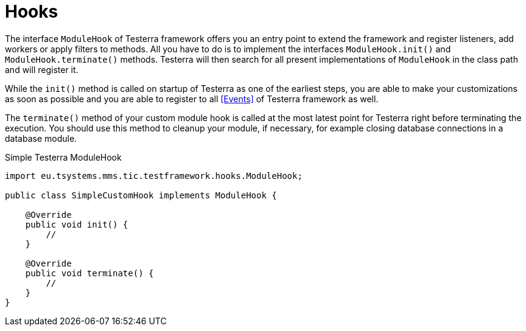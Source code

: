 = Hooks

The interface `ModuleHook` of Testerra framework offers you an entry point to extend the framework and register listeners, add workers or apply filters to methods.
All you have to do is to implement the interfaces `ModuleHook.init()` and `ModuleHook.terminate()` methods.
Testerra will then search for all present implementations of `ModuleHook` in the class path and will register it.

While the `init()` method is called on startup of Testerra as one of the earliest steps, you are able to make your customizations as soon as possible and you are able to register to all <<Events>> of Testerra framework as well.

The `terminate()` method of your custom module hook is called at the most latest point for Testerra right before terminating the execution.
You should use this method to cleanup your module, if necessary, for example closing database connections in a database module.

.Simple Testerra ModuleHook
[source,java,subs="module-hook"]
----
import eu.tsystems.mms.tic.testframework.hooks.ModuleHook;

public class SimpleCustomHook implements ModuleHook {

    @Override
    public void init() {
        //
    }

    @Override
    public void terminate() {
        //
    }
}
----
